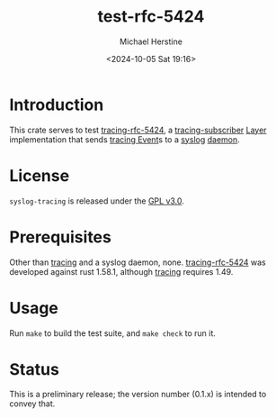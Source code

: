 #+TITLE: test-rfc-5424
#+DESCRIPTION: A crate for testing tracing-rfc-5424
#+AUTHOR: Michael Herstine
#+DATE: <2024-10-05 Sat 19:16>
#+AUTODATE: t
#+OPTIONS: toc:nil org-md-headline-style:setext *:t ^:nil
#+STARTUP: overview

* Introduction

This crate serves to test [[https://github.com/sp1ff/syslog-tracing/tracing-rfc-5424][tracing-rfc-5424]], a [[https://docs.rs/tracing-subscriber/latest/tracing_subscriber/index.html][tracing-subscriber]] [[https://docs.rs/tracing-subscriber/latest/tracing_subscriber/layer/trait.Layer.html][Layer]] implementation that sends [[https://docs.rs/tracing/latest/tracing/index.html][tracing ]][[https://docs.rs/tracing/latest/tracing/struct.Event.html][Event]]s to a [[https://en.wikipedia.org/wiki/Syslog][syslog]] [[https://en.wikipedia.org/wiki/Daemon_(computing)][daemon]].
* License

=syslog-tracing= is released under the [[https://spdx.org/licenses/GPL-3.0-or-later.html][GPL v3.0]].
* Prerequisites

Other than [[https://github.com/tokio-rs/tracing][tracing]] and a syslog daemon, none. [[https://github.com/sp1ff/syslog-tracing/tracing-rfc-5424][tracing-rfc-5424]] was developed against rust 1.58.1, although [[https://github.com/tokio-rs/tracing][tracing]] requires 1.49.
* Usage

Run =make= to build the test suite, and =make check= to run it.
* Status

This is a preliminary release; the version number (0.1.x) is intended to convey that.
